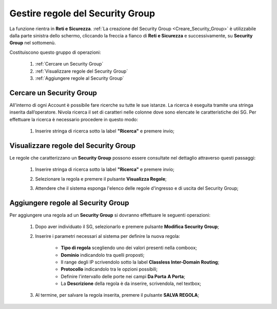 .. _Gestire_regole_SG:

**Gestire regole del Security Group**
*************************************

La funzione rientra in **Reti e Sicurezza**.  :ref:`La creazione del Security Group <Creare_Security_Group>`
è utilizzabile dalla parte sinistra dello schermo,
cliccando la freccia a fianco di **Reti e Sicurezza**
e successivamente, su **Security Group** nel sottomenù.

.. image:: img/SG_innesco.png

Costituiscono questo gruppo di operazioni:

    1. :ref:`Cercare un Security Group`
    2. :ref:`Visualizzare regole del Security Group`
    3. :ref:`Aggiungere regole al Security Group`


.. _Cercare un Security Group:

**Cercare un Security Group**
=============================

All'interno di ogni Account è possibile fare ricerche su tutte le sue istanze.
La ricerca è eseguita tramite una stringa inserita dall’operatore.
Nivola ricerca il set di caratteri nelle colonne dove sono elencate
le caratteristiche dei SG. Per effettuare la ricerca è necessario procedere
in questo modo:

    1. Inserire stringa di ricerca sotto la label **"Ricerca"** e premere invio;

       .. image:: img/SG_ricerca.png


.. _Visualizzare regole del Security Group:

**Visualizzare regole del Security Group**
==========================================

Le regole che caratterizzano un **Security Group** possono essere consultate
nel dettaglio attraverso questi passaggi:

    1. Inserire stringa di ricerca sotto la label **"Ricerca"** e premere invio;

       .. image:: img/SG_ricerca.png

    2. Selezionare la regola e premere il pulsante **Visualizza Regole**;

       .. image:: img/VM_Pannello_controllo.png

    3. Attendere che il sistema esponga l'elenco delle regole d'ingresso e di uscita del Security Group;

       .. image:: img/SG_regole.png


.. _Aggiungere regole al Security Group:

**Aggiungere regole al Security Group**
=======================================

Per aggiungere una regola ad un **Security Group** si dovranno
effettuare le seguenti operazioni:


    1. Dopo aver individuato il SG, selezionarlo e premere pulsante **Modifica Security Group**;

       .. image:: img/Pulsante_modifica.png

    2. Inserire i parametri necessari al sistema per definire la nuova regola:

        •	**Tipo di regola** scegliendo uno dei valori presenti nella comboox;
        •	**Dominio** indicandolo tra quelli proposti;
        •	Il range degli IP scrivendolo sotto la label **Classless Inter-Domain Routing**;
        •	**Protocollo** indicandolo tra le opzioni possibili;
        •	Definire l'intervallo delle porte nei campi **Da Porta** **A Porta**;
        •	La **Descrizione** della regola è da inserire, scrivendola, nel textbox;

    3. Al termine, per salvare la regola inserita, premere il pulsante **SALVA REGOLA**;

        .. image:: img/SG_Salva_regola.png